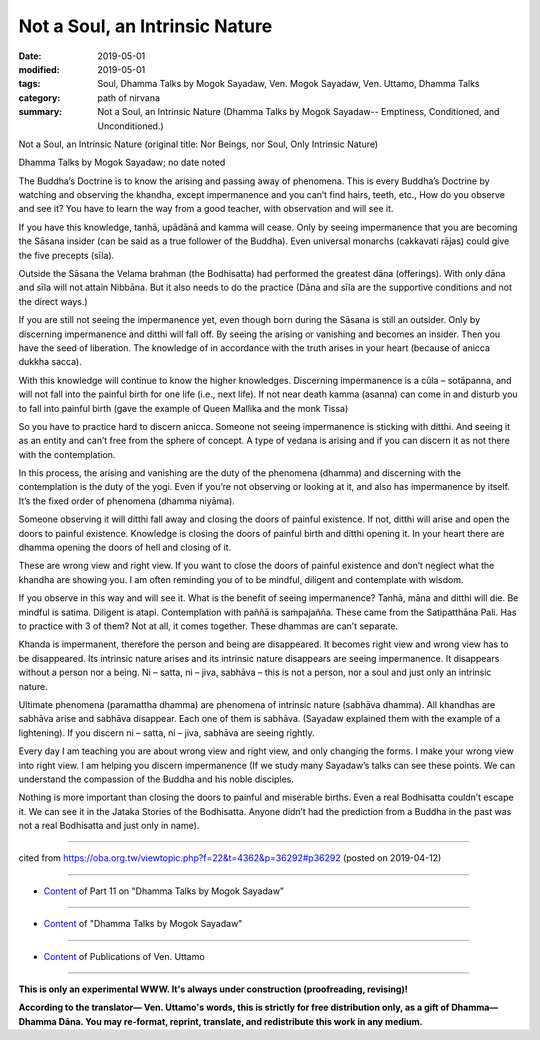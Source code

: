 ==========================================
Not a Soul, an Intrinsic Nature 
==========================================

:date: 2019-05-01
:modified: 2019-05-01
:tags: Soul, Dhamma Talks by Mogok Sayadaw, Ven. Mogok Sayadaw, Ven. Uttamo, Dhamma Talks
:category: path of nirvana
:summary: Not a Soul, an Intrinsic Nature (Dhamma Talks by Mogok Sayadaw-- Emptiness, Conditioned, and Unconditioned.)

Not a Soul, an Intrinsic Nature (original title: Nor Beings, nor Soul, Only Intrinsic Nature)

Dhamma Talks by Mogok Sayadaw; no date noted

The Buddha’s Doctrine is to know the arising and passing away of phenomena. This is every Buddha’s Doctrine by watching and observing the khandha, except impermanence and you can’t find hairs, teeth, etc., How do you observe and see it? You have to learn the way from a good teacher, with observation and will see it. 

If you have this knowledge, tanhā, upādānā and kamma will cease. Only by seeing impermanence that you are becoming the Sāsana insider (can be said as a true follower of the Buddha). Even universal monarchs (cakkavati rājas) could give the five precepts (sīla). 

Outside the Sāsana the Velama brahman (the Bodhisatta) had performed the greatest dāna (offerings). With only dāna and sīla will not attain Nibbāna. But it also needs to do the practice (Dāna and sīla are the supportive conditions and not the direct ways.) 

If you are still not seeing the impermanence yet, even though born during the Sāsana is still an outsider. Only by discerning impermanence and ditthi will fall off. By seeing the arising or vanishing and becomes an insider. Then you have the seed of liberation. The knowledge of in accordance with the truth arises in your heart (because of anicca dukkha sacca). 

With this knowledge will continue to know the higher knowledges. Discerning impermanence is a cūla – sotāpanna, and will not fall into the painful birth for one life (i.e., next life). If not near death kamma (asanna) can come in and disturb you to fall into painful birth (gave the example of Queen Mallika and the monk Tissa)

So you have to practice hard to discern anicca. Someone not seeing impermanence is sticking with ditthi. And seeing it as an entity and can’t free from the sphere of concept. A type of vedana is arising and if you can discern it as not there with the contemplation. 

In this process, the arising and vanishing are the duty of the phenomena (dhamma) and discerning with the contemplation is the duty of the yogi. Even if you’re not observing or looking at it, and also has impermanence by itself. It’s the fixed order of phenomena (dhamma niyāma). 

Someone observing it will ditthi fall away and closing the doors of painful existence. If not, ditthi will arise and open the doors to painful existence. Knowledge is closing the doors of painful birth and ditthi opening it. In your heart there are dhamma opening the doors of hell and closing of it. 

These are wrong view and right view. If you want to close the doors of painful existence and don’t neglect what the khandha are showing you. I am often reminding you of to be mindful, diligent and contemplate with wisdom.

If you observe in this way and will see it. What is the benefit of seeing impermanence? Tanhā, māna and ditthi will die. Be mindful is satima. Diligent is atapi. Contemplation with paññā is saṁpajañña. These came from the Satipatthāna Pali. Has to practice with 3 of them? Not at all, it comes together. These dhammas are can’t separate.

Khanda is impermanent, therefore the person and being are disappeared. It becomes right view and wrong view has to be disappeared. Its intrinsic nature arises and its intrinsic nature disappears are seeing impermanence. It disappears without a person nor a being. Ni – satta, ni – jiva, sabhāva – this is not a person, nor a soul and just only an intrinsic nature. 

Ultimate phenomena (paramattha dhamma) are phenomena of intrinsic nature (sabhāva dhamma). All khandhas are sabhāva arise and sabhāva disappear. Each one of them is sabhāva. (Sayadaw explained them with the example of a lightening). If you discern ni – satta, ni – jiva, sabhāva are seeing rightly. 

Every day I am teaching you are about wrong view and right view, and only changing the forms. I make your wrong view into right view. I am helping you discern impermanence (If we study many Sayadaw’s talks can see these points. We can understand the compassion of the Buddha and his noble disciples. 

Nothing is more important than closing the doors to painful and miserable births. Even a real Bodhisatta couldn’t escape it. We can see it in the Jataka Stories of the Bodhisatta. Anyone didn’t had the prediction from a Buddha in the past was not a real Bodhisatta and just only in name).

------

cited from https://oba.org.tw/viewtopic.php?f=22&t=4362&p=36292#p36292 (posted on 2019-04-12)

------

- `Content <{filename}pt11-content-of-part11%zh.rst>`__ of Part 11 on "Dhamma Talks by Mogok Sayadaw"

------

- `Content <{filename}content-of-dhamma-talks-by-mogok-sayadaw%zh.rst>`__ of "Dhamma Talks by Mogok Sayadaw"

------

- `Content <{filename}../publication-of-ven-uttamo%zh.rst>`__ of Publications of Ven. Uttamo

------

**This is only an experimental WWW. It's always under construction (proofreading, revising)!**

**According to the translator— Ven. Uttamo's words, this is strictly for free distribution only, as a gift of Dhamma—Dhamma Dāna. You may re-format, reprint, translate, and redistribute this work in any medium.**

..
  2019-04-30  create rst; post on 05-01